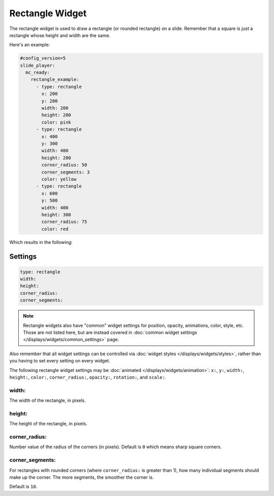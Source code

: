 Rectangle Widget
================

The rectangle widget is used to draw a rectangle (or rounded rectangle) on a
slide. Remember that a square is just a rectangle whose height and width
are the same.

Here's an example:

.. code-block:: mpf-mc-config

   #config_version=5
   slide_player:
     mc_ready:
       rectangle_example:
         - type: rectangle
           x: 200
           y: 200
           width: 200
           height: 200
           color: pink
         - type: rectangle
           x: 400
           y: 300
           width: 400
           height: 200
           corner_radius: 50
           corner_segments: 3
           color: yellow
         - type: rectangle
           x: 600
           y: 500
           width: 400
           height: 300
           corner_radius: 75
           color: red

Which results in the following:

.. image:: /displays/images/rectangle.png

Settings
--------

.. code-block:: yaml

   type: rectangle
   width:
   height:
   corner_radius:
   corner_segments:

.. note:: Rectangle widgets also have "common" widget settings for position, opacity,
   animations, color, style, etc. Those are not listed here, but are instead covered in
   :doc:`common widget settings </displays/widgets/common_settings>` page.

Also remember that all widget settings can be controlled via
:doc:`widget styles </displays/widgets/styles>`, rather than
you having to set every setting on every widget.

The following rectangle widget settings may be :doc:`animated </displays/widgets/animation>`: ``x:``, ``y:``, ``width:``,
``height:``, ``color:``, ``corner_radius:``, ``opacity:``, ``rotation:``, and ``scale:``.

width:
~~~~~~

The width of the rectangle, in pixels.

height:
~~~~~~~

The height of the rectangle, in pixels.

corner_radius:
~~~~~~~~~~~~~~

Number value of the radius of the corners (in pixels). Default is ``0`` which means
sharp square corners.

corner_segments:
~~~~~~~~~~~~~~~~

For rectangles with rounded corners (where ``corner_radius:`` is greater than 1), how
many individual segments should make up the corner. The more segments, the smoother the
corner is.

Default is ``10``.
